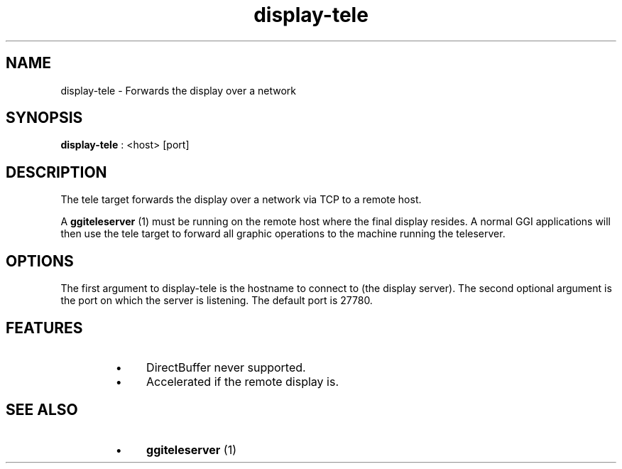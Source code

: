 .TH "display-tele" 7 GGI
.SH NAME
display-tele \- Forwards the display over a network
.SH SYNOPSIS
\fBdisplay-tele\fR : <host> [port]
.SH DESCRIPTION
The tele target forwards the display over a network via TCP to a remote host.

A \fBggiteleserver\fR (1) must be running on the remote host where the final display resides. A normal GGI applications will then use the tele target to forward all graphic operations to the machine running the teleserver.
.SH OPTIONS
The first argument to display-tele is the hostname to connect to (the display server). The second optional argument is the port on which the server is listening. The default port is 27780.
.SH FEATURES
.RS
.IP \(bu 4
DirectBuffer never supported.
.IP \(bu 4
Accelerated if the remote display is.
.RE
.SH SEE ALSO
.RS
.IP \(bu 4
\fBggiteleserver\fR (1)
.RE

